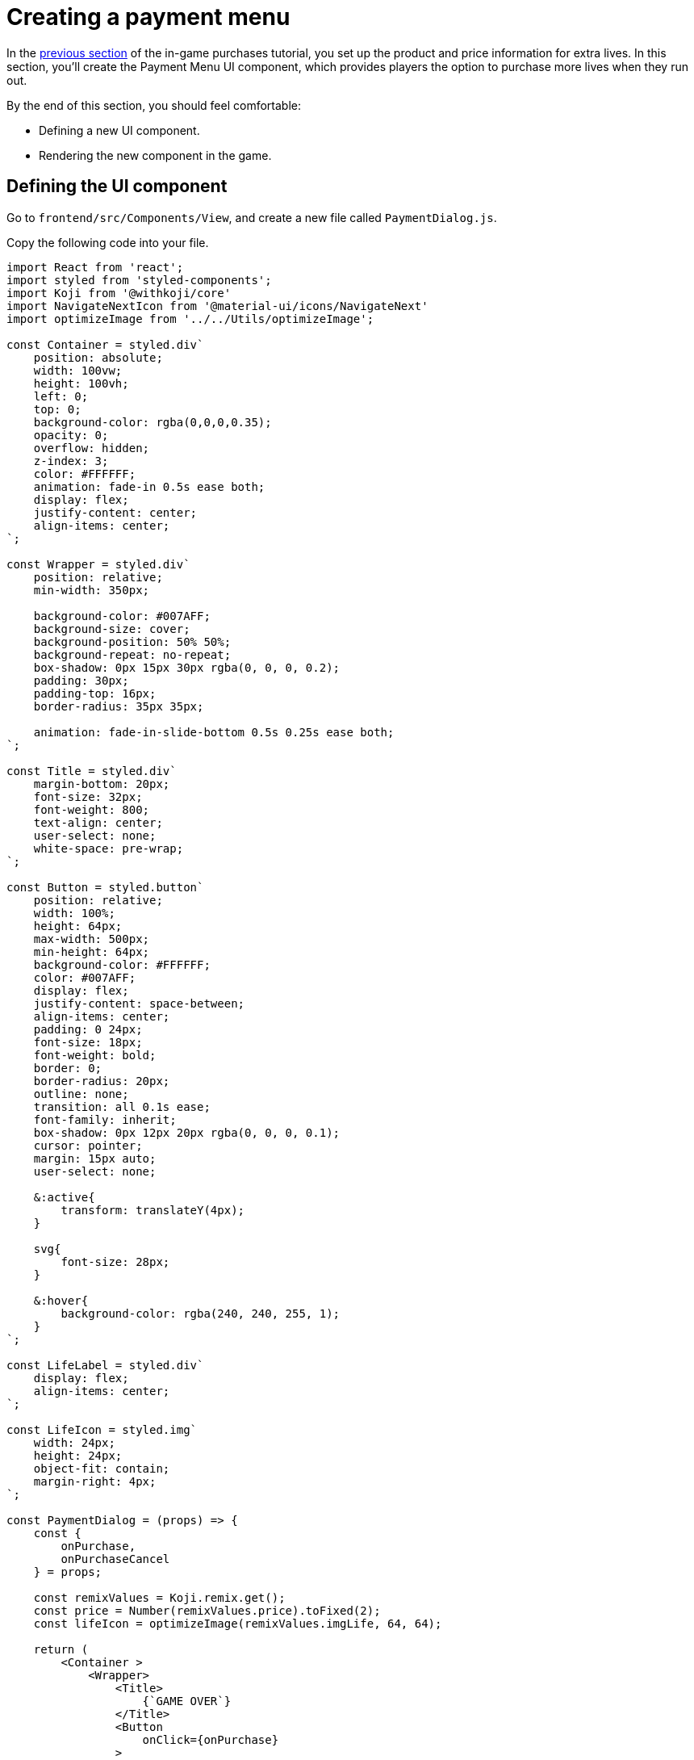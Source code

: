= Creating a payment menu
:page-slug: game-iap-payment-menu
:page-description: Creating the Payment Menu UI component to handle purchases in a Koji game.
:figure-caption!:

In the <<game-iap-setting-up-koji-json#, previous section>> of the in-game purchases tutorial, you set up the product and price information for extra lives.
In this section, you’ll
// tag::description[]
create the Payment Menu UI component, which provides players the option to purchase more lives when they run out.
// end::description[]

By the end of this section, you should feel comfortable:

* Defining a new UI component.

* Rendering the new component in the game.

== Defining the UI component

Go to `frontend/src/Components/View`, and create a new file called `PaymentDialog.js`.

Copy the following code into your file.

[source,javascript]
----
import React from 'react';
import styled from 'styled-components';
import Koji from '@withkoji/core'
import NavigateNextIcon from '@material-ui/icons/NavigateNext'
import optimizeImage from '../../Utils/optimizeImage';

const Container = styled.div`
    position: absolute;
    width: 100vw;
    height: 100vh;
    left: 0;
    top: 0;
    background-color: rgba(0,0,0,0.35);
    opacity: 0;
    overflow: hidden;
    z-index: 3;
    color: #FFFFFF;
    animation: fade-in 0.5s ease both;
    display: flex;
    justify-content: center;
    align-items: center;
`;

const Wrapper = styled.div`
    position: relative;
    min-width: 350px;

    background-color: #007AFF;
    background-size: cover;
    background-position: 50% 50%;
    background-repeat: no-repeat;
    box-shadow: 0px 15px 30px rgba(0, 0, 0, 0.2);
    padding: 30px;
    padding-top: 16px;
    border-radius: 35px 35px;

    animation: fade-in-slide-bottom 0.5s 0.25s ease both;
`;

const Title = styled.div`
    margin-bottom: 20px;
    font-size: 32px;
    font-weight: 800;
    text-align: center;
    user-select: none;
    white-space: pre-wrap;
`;

const Button = styled.button`
    position: relative;
    width: 100%;
    height: 64px;
    max-width: 500px;
    min-height: 64px;
    background-color: #FFFFFF;
    color: #007AFF;
    display: flex;
    justify-content: space-between;
    align-items: center;
    padding: 0 24px;
    font-size: 18px;
    font-weight: bold;
    border: 0;
    border-radius: 20px;
    outline: none;
    transition: all 0.1s ease;
    font-family: inherit;
    box-shadow: 0px 12px 20px rgba(0, 0, 0, 0.1);
    cursor: pointer;
    margin: 15px auto;
    user-select: none;

    &:active{
        transform: translateY(4px);
    }

    svg{
        font-size: 28px;
    }

    &:hover{
        background-color: rgba(240, 240, 255, 1);
    }
`;

const LifeLabel = styled.div`
    display: flex;
    align-items: center;
`;

const LifeIcon = styled.img`
    width: 24px;
    height: 24px;
    object-fit: contain;
    margin-right: 4px;
`;

const PaymentDialog = (props) => {
    const {
        onPurchase,
        onPurchaseCancel
    } = props;

    const remixValues = Koji.remix.get();
    const price = Number(remixValues.price).toFixed(2);
    const lifeIcon = optimizeImage(remixValues.imgLife, 64, 64);

    return (
        <Container >
            <Wrapper>
                <Title>
                    {`GAME OVER`}
                </Title>
                <Button
                    onClick={onPurchase}
                >
                    <LifeLabel>
                        <LifeIcon src={lifeIcon} />
                        {"Get Extra Lives"}
                    </LifeLabel>
                    <div>{`$${price}`}</div>
                </Button>

                <Button
                    style={{ marginBottom: `0` }}
                    onClick={onPurchaseCancel}
                >
                    <div>{"View Leaderboard"}</div>
                    <NavigateNextIcon />
                </Button>
            </Wrapper>
        </Container>
    )
}

export default PaymentDialog;
----

This code creates a simple menu with two buttons.
The menu looks like this example.

image::game-iap-payment-menu-ui.png[Payment component]

As you can see from the above code, you'll be passing two functions into the `PaymentDialog` component -- `onPurchase` and `onPurchaseCancel`.
These functions are called when the user clicks the corresponding buttons on the form.
You'll add them to the game in the next section.

Notice that the code retrieves the price from the remix values in `koji.json` and displays it on the top button.

== Rendering the component

Open `frontend/src/Components/View/index.js`.
Create a state hook that controls when the game displays the `PaymentDialog` component, and add the component to the `Container` object.

[source,javascript]
----
...
import PaymentDialog from './PaymentDialog'

...

const Component = (props) => {
    ...

    // Create a state hook to control display of PaymentDialog
    const [showPaymentDialog, setShowPaymentDialog] = useState(false);

    ...

    return(
        <Container>
            ...

            {showPaymentDialog &&
                <PaymentDialog />
            }
        </Container>
    )

}
----

== Wrapping up

In this section, you created a payment menu and added it into your main component.

In the <<game-iap-start-purchase#, next section>>, you'll write functions to handle the payment logic.
